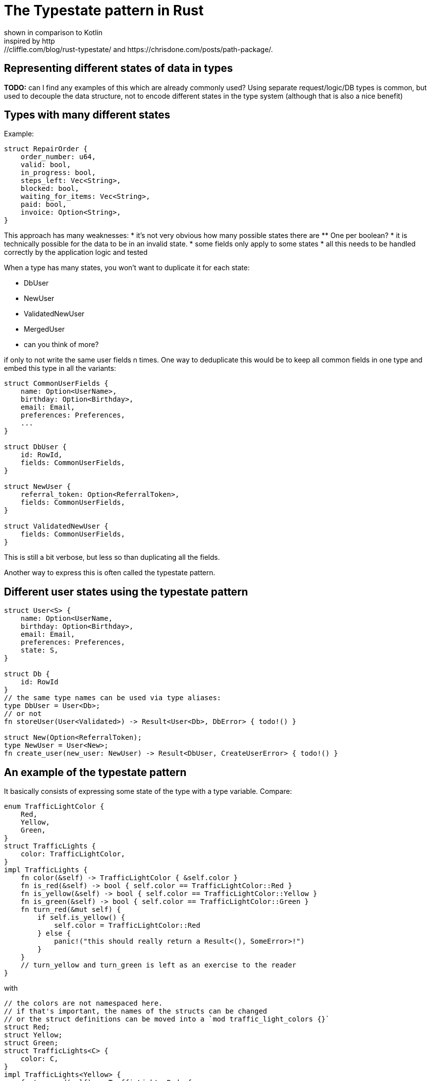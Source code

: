 = The Typestate pattern in Rust
shown in comparison to Kotlin
inspired by http://cliffle.com/blog/rust-typestate/ and https://chrisdone.com/posts/path-package/.

== Representing different states of data in types

*TODO:* can I find any examples of this which are already commonly used?
Using separate request/logic/DB types is common, but used to decouple the data structure, not to encode different states in the type system (although that is also a nice benefit)

== Types with many different states

Example:
```rust
struct RepairOrder {
    order_number: u64,
    valid: bool,
    in_progress: bool,
    steps_left: Vec<String>,
    blocked: bool,
    waiting_for_items: Vec<String>,
    paid: bool,
    invoice: Option<String>,
}
```

This approach has many weaknesses:
* it's not very obvious how many possible states there are
** One per boolean?
* it is technically possible for the data to be in an invalid state.
* some fields only apply to some states
* all this needs to be handled correctly by the application logic and tested


When a type has many states, you won't want to duplicate it for each state:

* DbUser
* NewUser
* ValidatedNewUser
* MergedUser
* can you think of more?

if only to not write the same user fields n times.
One way to deduplicate this would be to keep all common fields in one type and embed this type in all the variants:

```rust
struct CommonUserFields {
    name: Option<UserName>,
    birthday: Option<Birthday>,
    email: Email,
    preferences: Preferences,
    ...
}

struct DbUser {
    id: RowId,
    fields: CommonUserFields,
}

struct NewUser {
    referral_token: Option<ReferralToken>,
    fields: CommonUserFields,
}

struct ValidatedNewUser {
    fields: CommonUserFields,
}
```

This is still a bit verbose, but less so than duplicating all the fields.

Another way to express this is often called the typestate pattern.

== Different user states using the typestate pattern

```rust
struct User<S> {
    name: Option<UserName,
    birthday: Option<Birthday>,
    email: Email,
    preferences: Preferences,
    state: S,
}

struct Db {
    id: RowId
}
// the same type names can be used via type aliases:
type DbUser = User<Db>;
// or not
fn storeUser(User<Validated>) -> Result<User<Db>, DbError> { todo!() }

struct New(Option<ReferralToken);
type NewUser = User<New>;
fn create_user(new_user: NewUser) -> Result<DbUser, CreateUserError> { todo!() }
```

== An example of the typestate pattern

It basically consists of expressing some state of the type with a type variable.
Compare:

```rust
enum TrafficLightColor {
    Red,
    Yellow,
    Green,
}
struct TrafficLights {
    color: TrafficLightColor,
}
impl TrafficLights {
    fn color(&self) -> TrafficLightColor { &self.color }
    fn is_red(&self) -> bool { self.color == TrafficLightColor::Red }
    fn is_yellow(&self) -> bool { self.color == TrafficLightColor::Yellow }
    fn is_green(&self) -> bool { self.color == TrafficLightColor::Green }
    fn turn_red(&mut self) {
        if self.is_yellow() {
            self.color = TrafficLightColor::Red
        } else {
            panic!("this should really return a Result<(), SomeError>!")
        }
    }
    // turn_yellow and turn_green is left as an exercise to the reader
}
```

with

```rust
// the colors are not namespaced here.
// if that's important, the names of the structs can be changed
// or the struct definitions can be moved into a `mod traffic_light_colors {}`
struct Red;
struct Yellow;
struct Green;
struct TrafficLights<C> {
    color: C,
}
impl TrafficLights<Yellow> {
    fn turn_red(self) -> TrafficLights<Red> {
        Self { color: Red }
    }
}
```

some differences in the API are necessary here.
It's no longer possible to mutate a yellow traffic light into a red traffic light, so the mutable API is no longer possible.
The first TrafficLights version could have also offered the functional API `fn turn_red(self) -> Self`, so here the version that uses the typestate pattern has less available options.
On the other hand, the turn_red function is now infallible as it can only be called with traffic lights that are in the correct state.

Another difference is that checking the current color of a traffic light whose state is unknown looks completely different.
In the initial version, writing `fn is_red<T>(tl: &TrafficLights<T>) -> bool` is actually not possible is it would require runtime reflection, which doesn't exist in rust (FIXME is this a correct description of the problem?)

cool bear style aside: what would the language need to offer to implement `fn is_red<T>(color: &T) -> bool`?

If I need to handle values in an unknown state but still want to use the typestate pattern, some additional machinery is required.
TODO do I want to show this?

